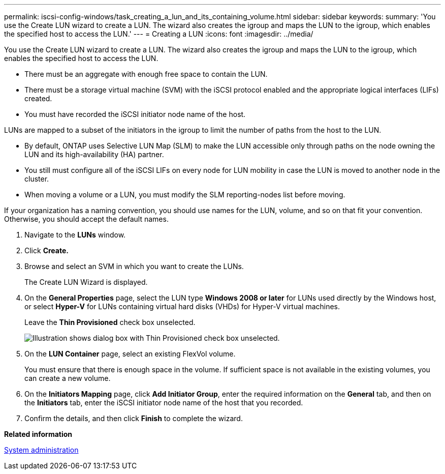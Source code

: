---
permalink: iscsi-config-windows/task_creating_a_lun_and_its_containing_volume.html
sidebar: sidebar
keywords: 
summary: 'You use the Create LUN wizard to create a LUN. The wizard also creates the igroup and maps the LUN to the igroup, which enables the specified host to access the LUN.'
---
= Creating a LUN
:icons: font
:imagesdir: ../media/

[.lead]
You use the Create LUN wizard to create a LUN. The wizard also creates the igroup and maps the LUN to the igroup, which enables the specified host to access the LUN.

* There must be an aggregate with enough free space to contain the LUN.
* There must be a storage virtual machine (SVM) with the iSCSI protocol enabled and the appropriate logical interfaces (LIFs) created.
* You must have recorded the iSCSI initiator node name of the host.

LUNs are mapped to a subset of the initiators in the igroup to limit the number of paths from the host to the LUN.

* By default, ONTAP uses Selective LUN Map (SLM) to make the LUN accessible only through paths on the node owning the LUN and its high-availability (HA) partner.
* You still must configure all of the iSCSI LIFs on every node for LUN mobility in case the LUN is moved to another node in the cluster.
* When moving a volume or a LUN, you must modify the SLM reporting-nodes list before moving.

If your organization has a naming convention, you should use names for the LUN, volume, and so on that fit your convention. Otherwise, you should accept the default names.

. Navigate to the *LUNs* window.
. Click *Create.*
. Browse and select an SVM in which you want to create the LUNs.
+
The Create LUN Wizard is displayed.

. On the *General Properties* page, select the LUN type *Windows 2008 or later* for LUNs used directly by the Windows host, or select *Hyper-V* for LUNs containing virtual hard disks (VHDs) for Hyper-V virtual machines.
+
Leave the *Thin Provisioned* check box unselected.
+
image::../media/lun_creation_thin_provisioned_windows.gif[Illustration shows dialog box with Thin Provisioned check box unselected.]

. On the *LUN Container* page, select an existing FlexVol volume.
+
You must ensure that there is enough space in the volume. If sufficient space is not available in the existing volumes, you can create a new volume.

. On the *Initiators Mapping* page, click *Add Initiator Group*, enter the required information on the *General* tab, and then on the *Initiators* tab, enter the iSCSI initiator node name of the host that you recorded.
. Confirm the details, and then click *Finish* to complete the wizard.

*Related information*

https://docs.netapp.com/ontap-9/topic/com.netapp.doc.dot-cm-sag/home.html[System administration]
